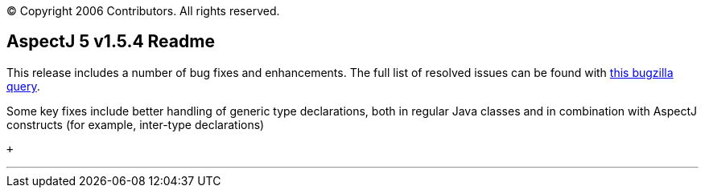 [.small]#© Copyright 2006 Contributors. All rights reserved.#

== AspectJ 5 v1.5.4 Readme

This release includes a number of bug fixes and enhancements. The full
list of resolved issues can be found with
https://bugs.eclipse.org/bugs/buglist.cgi?query_format=advanced&short_desc_type=allwordssubstr&short_desc=&product=AspectJ&target_milestone=1.5.4&long_desc_type=allwordssubstr&long_desc=&bug_file_loc_type=allwordssubstr&bug_file_loc=&status_whiteboard_type=allwordssubstr&status_whiteboard=&keywords_type=allwords&keywords=&bug_status=RESOLVED&bug_status=VERIFIED&bug_status=CLOSED&emailtype1=substring&email1=&emailtype2=substring&email2=&bugidtype=include&bug_id=&votes=&chfieldfrom=&chfieldto=Now&chfieldvalue=&cmdtype=doit&order=Reuse+same+sort+as+last+time&field0-0-0=noop&type0-0-0=noop&value0-0-0=[this
bugzilla query].

Some key fixes include better handling of generic type declarations,
both in regular Java classes and in combination with AspectJ constructs
(for example, inter-type declarations)

 +

'''''
